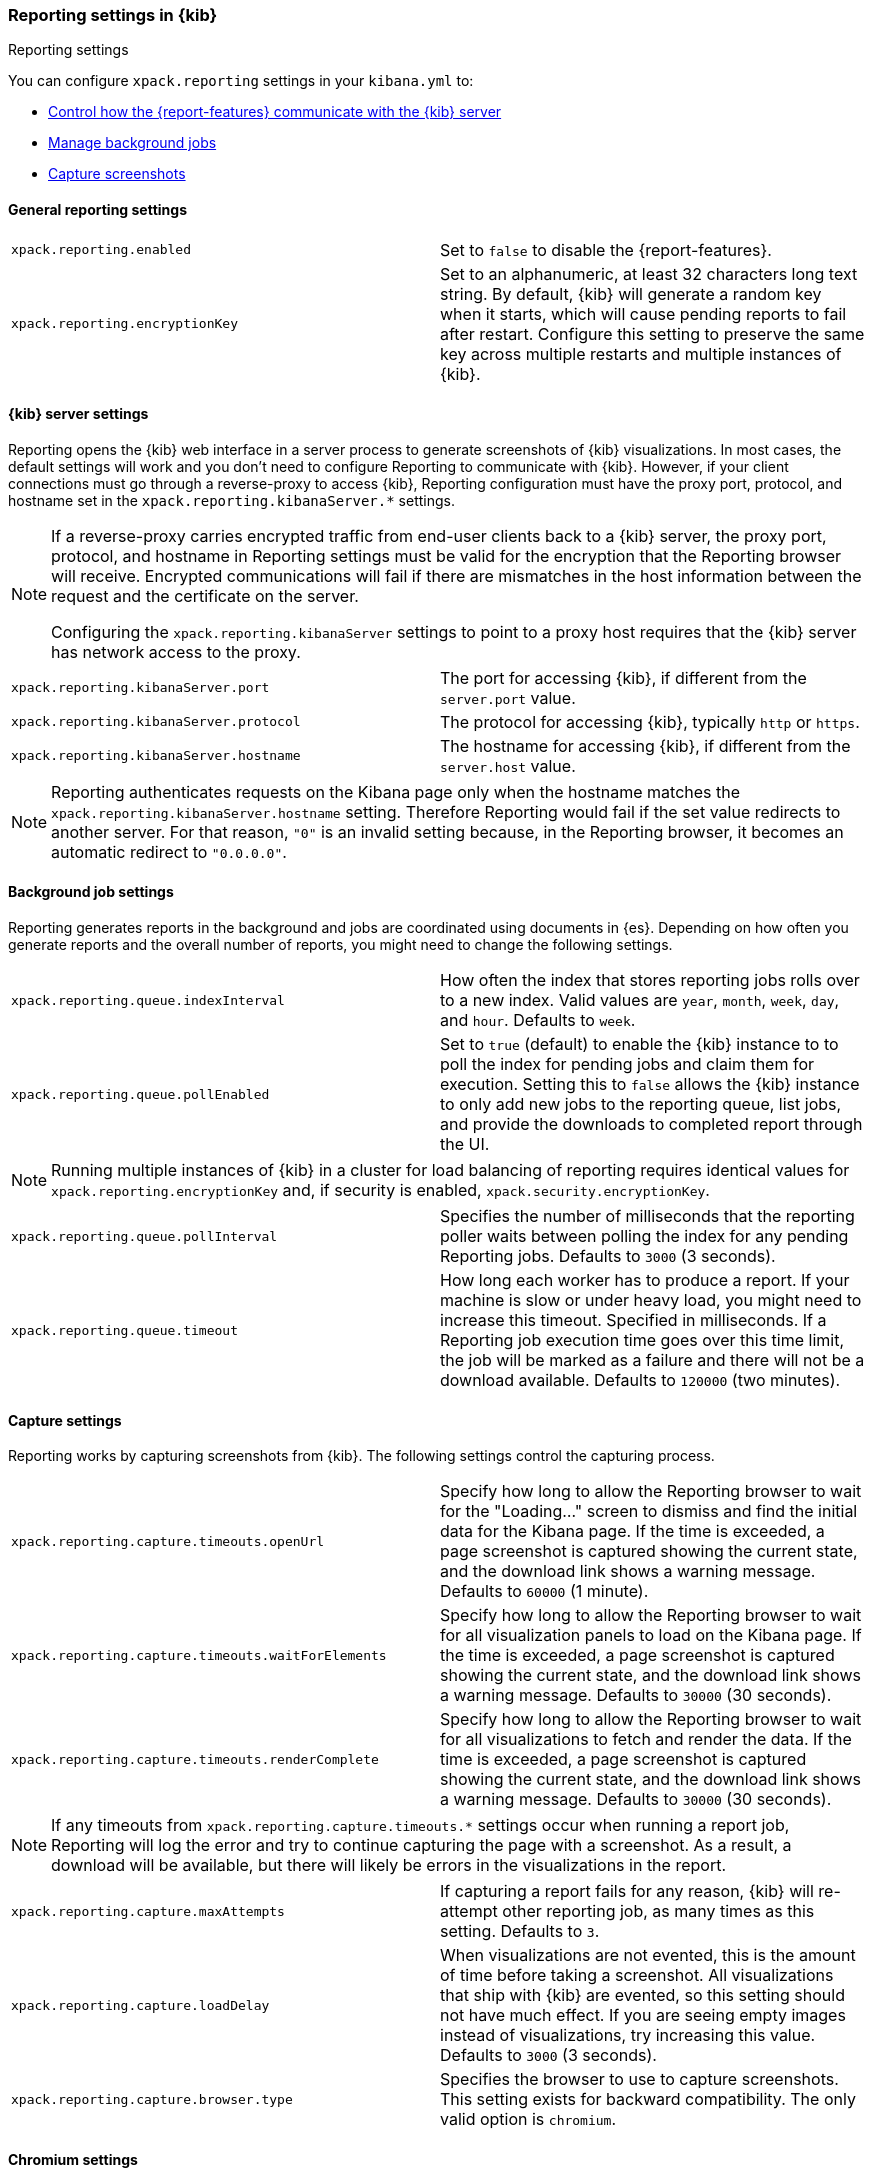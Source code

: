 [role="xpack"]
[[reporting-settings-kb]]
=== Reporting settings in {kib}
++++
<titleabbrev>Reporting settings</titleabbrev>
++++

You can configure `xpack.reporting` settings in your `kibana.yml` to:

* <<reporting-kibana-server-settings,Control how the {report-features} communicate with the {kib} server>>
* <<reporting-job-queue-settings,Manage background jobs>>
* <<reporting-capture-settings,Capture screenshots>>

[float]
[[general-reporting-settings]]
==== General reporting settings

[cols="2*<"]
|===
| [[xpack-enable-reporting]]`xpack.reporting.enabled`
  | Set to `false` to disable the {report-features}.

| `xpack.reporting.encryptionKey`
  | Set to an alphanumeric, at least 32 characters long text string. By default, {kib} will generate a random key when it
  starts, which will cause pending reports to fail after restart. Configure this
  setting to preserve the same key across multiple restarts and multiple instances of {kib}.

|===

[float]
[[reporting-kibana-server-settings]]
==== {kib} server settings

Reporting opens the {kib} web interface in a server process to generate
screenshots of {kib} visualizations. In most cases, the default settings
will work and you don't need to configure Reporting to communicate with {kib}.
However, if your client connections must go through a reverse-proxy
to access {kib}, Reporting configuration must have the proxy port, protocol,
and hostname set in the `xpack.reporting.kibanaServer.*` settings.

[NOTE]
====
If a reverse-proxy carries encrypted traffic from end-user
clients back to a {kib} server, the proxy port, protocol, and hostname
in Reporting settings must be valid for the encryption that the Reporting
browser will receive. Encrypted communications will fail if there are
mismatches in the host information between the request and the certificate on the server.

Configuring the `xpack.reporting.kibanaServer` settings to point to a
proxy host requires that the {kib} server has network access to the proxy.
====

[cols="2*<"]
|===
| `xpack.reporting.kibanaServer.port`
  | The port for accessing {kib}, if different from the `server.port` value.

| `xpack.reporting.kibanaServer.protocol`
  | The protocol for accessing {kib}, typically `http` or `https`.

| `xpack.reporting.kibanaServer.hostname`
  | The hostname for accessing {kib}, if different from the `server.host` value.

|===

[NOTE]
============
Reporting authenticates requests on the Kibana page only when the hostname matches the
`xpack.reporting.kibanaServer.hostname` setting. Therefore Reporting would fail if the
set value redirects to another server. For that reason, `"0"` is an invalid setting
because, in the Reporting browser, it becomes an automatic redirect to `"0.0.0.0"`.
============


[float]
[[reporting-job-queue-settings]]
==== Background job settings

Reporting generates reports in the background and jobs are coordinated using documents
in {es}. Depending on how often you generate reports and the overall number of
reports, you might need to change the following settings.

[cols="2*<"]
|===
| `xpack.reporting.queue.indexInterval`
  | How often the index that stores reporting jobs rolls over to a new index.
  Valid values are `year`, `month`, `week`, `day`, and `hour`. Defaults to `week`.

| `xpack.reporting.queue.pollEnabled`
  | Set to `true` (default) to enable the {kib} instance to to poll the index for
  pending jobs and claim them for execution. Setting this to `false` allows the
  {kib} instance to only add new jobs to the reporting queue, list jobs, and
  provide the downloads to completed report through the UI.

|===

[NOTE]
============
Running multiple instances of {kib} in a cluster for load balancing of
reporting requires identical values for `xpack.reporting.encryptionKey` and, if
security is enabled, `xpack.security.encryptionKey`.
============

[cols="2*<"]
|===
| `xpack.reporting.queue.pollInterval`
  | Specifies the number of milliseconds that the reporting poller waits between polling the
  index for any pending Reporting jobs. Defaults to `3000` (3 seconds).

| [[xpack-reporting-q-timeout]] `xpack.reporting.queue.timeout`
  | How long each worker has to produce a report. If your machine is slow or under
  heavy load, you might need to increase this timeout. Specified in milliseconds.
  If a Reporting job execution time goes over this time limit, the job will be
  marked as a failure and there will not be a download available.
  Defaults to `120000` (two minutes).

|===

[float]
[[reporting-capture-settings]]
==== Capture settings

Reporting works by capturing screenshots from {kib}. The following settings
control the capturing process.

[cols="2*<"]
|===
| `xpack.reporting.capture.timeouts.openUrl`
  | Specify how long to allow the Reporting browser to wait for the "Loading..." screen
  to dismiss and find the initial data for the Kibana page.  If the time is
  exceeded, a page screenshot is captured showing the current state, and the download link shows a warning message.
  Defaults to `60000` (1 minute).

| `xpack.reporting.capture.timeouts.waitForElements`
  | Specify how long to allow the Reporting browser to wait for all visualization
  panels to load on the Kibana page. If the time is exceeded, a page screenshot
  is captured showing the current state, and the download link shows a warning message. Defaults to `30000` (30
  seconds).

| `xpack.reporting.capture.timeouts.renderComplete`
  | Specify how long to allow the Reporting browser to wait for all visualizations to
  fetch and render the data. If the time is exceeded, a
  page screenshot is captured showing the current state, and the download link shows a warning message. Defaults to
  `30000` (30 seconds).

|===

[NOTE]
============
If any timeouts from `xpack.reporting.capture.timeouts.*` settings occur when
running a report job, Reporting will log the error and try to continue
capturing the page with a screenshot. As a result, a download will be
available, but there will likely be errors in the visualizations in the report.
============

[cols="2*<"]
|===
| `xpack.reporting.capture.maxAttempts`
  | If capturing a report fails for any reason, {kib} will re-attempt other reporting
  job, as many times as this setting. Defaults to `3`.

| `xpack.reporting.capture.loadDelay`
  | When visualizations are not evented, this is the amount of time before
  taking a screenshot. All visualizations that ship with {kib} are evented, so this
  setting should not have much effect. If you are seeing empty images instead of
  visualizations, try increasing this value.
  Defaults to `3000` (3 seconds).

| [[xpack-reporting-browser]] `xpack.reporting.capture.browser.type`
  | Specifies the browser to use to capture screenshots. This setting exists for
  backward compatibility. The only valid option is `chromium`.

|===

[float]
[[reporting-chromium-settings]]
==== Chromium settings

When `xpack.reporting.capture.browser.type` is set to `chromium` (default) you can also specify the following settings.

[cols="2*<"]
|===
| `xpack.reporting.capture.browser.chromium.disableSandbox`
  | It is recommended that you research the feasibility of enabling unprivileged user namespaces.
  See Chromium Sandbox for additional information. Defaults to false for all operating systems except Debian,
  Red Hat Linux, and CentOS which use true.

| `xpack.reporting.capture.browser.chromium.proxy.enabled`
  | Enables the proxy for Chromium to use. When set to `true`, you must also specify the
  `xpack.reporting.capture.browser.chromium.proxy.server` setting.
  Defaults to `false`.

| `xpack.reporting.capture.browser.chromium.proxy.server`
  | The uri for the proxy server. Providing the username and password for the proxy server via the uri is not supported.

| `xpack.reporting.capture.browser.chromium.proxy.bypass`
  | An array of hosts that should not go through the proxy server and should use a direct connection instead.
  Examples of valid entries are "elastic.co", "*.elastic.co", ".elastic.co", ".elastic.co:5601".

|===

[float]
[[reporting-csv-settings]]
==== CSV settings

[cols="2*<"]
|===
| [[xpack-reporting-csv]] `xpack.reporting.csv.maxSizeBytes`
  | The maximum size of a CSV file before being truncated. This setting exists to prevent
  large exports from causing performance and storage issues.
  Defaults to `10485760` (10mB).

| `xpack.reporting.csv.scroll.size`
  | Number of documents retrieved from {es} for each scroll iteration during a CSV 
  export.
  Defaults to `500`.

| `xpack.reporting.csv.scroll.duration`
  | Amount of time allowed before {kib} cleans the scroll context during a CSV export.
  Defaults to `30s`.
  
| `xpack.reporting.csv.checkForFormulas`
  | Enables a check that warns you when there's a potential formula involved in the output (=, -, +, and @ chars).
  See OWASP: https://www.owasp.org/index.php/CSV_Injection
  Defaults to `true`.
  
| `xpack.reporting.csv.enablePanelActionDownload`
  | Enables CSV export from a saved search on a dashboard. This action is available in the dashboard 
  panel menu for the saved search.
  Defaults to `true`.

|===

[float]
[[reporting-advanced-settings]]
==== Advanced settings

[cols="2*<"]
|===
| `xpack.reporting.index`
  | Reporting uses a weekly index in {es} to store the reporting job and
  the report content. The index is automatically created if it does not already
  exist. Configure this to a unique value, beginning with `.reporting-`, for every
  {kib} instance that has a unique `kibana.index` setting. Defaults to `.reporting`.

| `xpack.reporting.roles.allow`
  | Specifies the roles in addition to superusers that can use reporting.
  Defaults to `[ "reporting_user" ]`. +

|===

[NOTE]
============
Each user has access to only their own reports.
============
